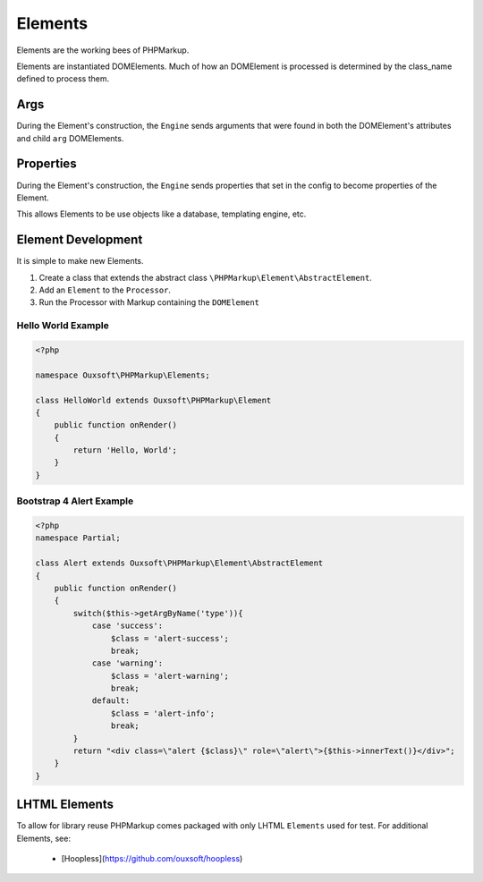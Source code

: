 Elements
========

Elements are the working bees of PHPMarkup.

Elements are instantiated DOMElements. Much of how an DOMElement is processed
is determined by the class_name defined to process them.

Args
-------------------
During the Element's construction, the ``Engine`` sends arguments that were found
in both the DOMElement's attributes and child ``arg`` DOMElements.

Properties
-------------------
During the Element's construction, the ``Engine`` sends properties that set in the config
to become properties of the Element.

This allows Elements to be use objects like a database, templating engine, etc.

Element Development
-------------------

It is simple to make new Elements.

1. Create a class that extends the abstract class ``\PHPMarkup\Element\AbstractElement``.
2. Add an ``Element`` to the ``Processor``.
3. Run the Processor with Markup containing the ``DOMElement``

Hello World Example
~~~~~~~~~~~~~~~~~~~

.. code:: php

    <?php

    namespace Ouxsoft\PHPMarkup\Elements;

    class HelloWorld extends Ouxsoft\PHPMarkup\Element
    {
        public function onRender()
        {
            return 'Hello, World';
        }
    }


Bootstrap 4 Alert Example
~~~~~~~~~~~~~~~~~~~~~~~~~

.. code:: php

    <?php
    namespace Partial;

    class Alert extends Ouxsoft\PHPMarkup\Element\AbstractElement
    {
        public function onRender()
        {
            switch($this->getArgByName('type')){
                case 'success':
                    $class = 'alert-success';
                    break;
                case 'warning':
                    $class = 'alert-warning';
                    break;
                default:
                    $class = 'alert-info';
                    break;
            }
            return "<div class=\"alert {$class}\" role=\"alert\">{$this->innerText()}</div>";
        }
    }

LHTML Elements
--------------
To allow for library reuse PHPMarkup comes packaged with only LHTML ``Elements`` used for test.
For additional Elements, see:
 * [Hoopless](https://github.com/ouxsoft/hoopless)